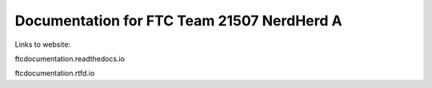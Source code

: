 Documentation for FTC Team 21507 NerdHerd A
=======================================

Links to website:

ftcdocumentation.readthedocs.io

ftcdocumentation.rtfd.io
